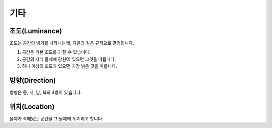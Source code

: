 기타
====

.. _luminance:

조도(Luminance)
---------------

조도는 공간의 밝기를 나타내는데, 다음과 같은 규칙으로 결정됩니다.

#. 공간은 기본 조도를 가질 수 있습니다.
#. 공간의 자식 물체에 광원이 있으면 그것을 따릅니다.
#. 하나 이상의 조도가 있으면 가장 밝은 것을 따릅니다.

.. _direction:

방향(Direction)
---------------
방향은 동, 서, 남, 북의 4방이 있습니다.

.. _location:

위치(Location)
--------------
물체가 속해있는 공간을 그 물체의 위치라고 합니다.



